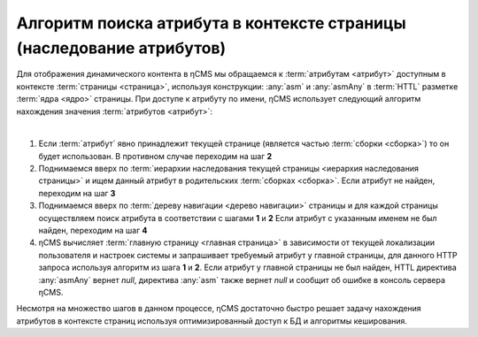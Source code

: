 
.. _attributes_access:

Алгоритм поиска атрибута в контексте страницы (наследование атрибутов)
======================================================================

Для отображения динамического контента в ηCMS мы обращаемся
к :term:`атрибутам <атрибут>` доступным в контексте :term:`страницы <страница>`,
используя конструкции: :any:`asm` и :any:`asmAny` в :term:`HTTL` разметке :term:`ядра <ядро>` страницы.
При доступе к атрибуту по имени, ηCMS использует следующий алгоритм
нахождения значения :term:`атрибутов <атрибут>`:

|

1. Если :term:`атрибут` явно принадлежит текущей странице (является частью :term:`сборки <сборка>`)
   то он будет использован. В противном случае переходим на шаг **2**
2. Поднимаемся вверх по :term:`иерархии наследования текущей страницы <иерархия наследования страницы>`
   и ищем данный атрибут в родительских :term:`сборках <сборка>`.
   Если атрибут не найден, переходим на шаг **3**
3. Поднимаемся вверх по :term:`дереву навигации <дерево навигации>` страницы
   и для каждой страницы осуществляем поиск атрибута в соответствии с шагами **1** и **2**
   Если атрибут с указанным именем не был найден, переходим на шаг **4**
4. ηCMS вычисляет :term:`главную страницу <главная страница>`
   в зависимости от текущей локализации пользователя и настроек системы
   и запрашивает требуемый атрибут у главной страницы, для данного HTTP запроса используя
   алгоритм из шага  **1** и **2**. Если атрибут у главной страницы не был найден, HTTL директива
   :any:`asmAny` вернет `null`, директива :any:`asm` также вернет `null` и сообщит об ошибке
   в консоль сервера ηCMS.

Несмотря на множество шагов в данном процессе, ηCMS достаточно быстро решает задачу нахождения
атрибутов в контексте страниц используя оптимизированный доступ к БД и алгоритмы кеширования.

